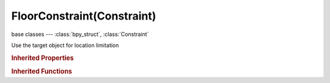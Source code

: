 FloorConstraint(Constraint)
===========================

.. module:: bpy.types

base classes --- :class:`bpy_struct`, :class:`Constraint`

.. class:: FloorConstraint(Constraint)

   Use the target object for location limitation

   .. attribute:: floor_location

      Location of target that object will not pass through

      :type: enum in ['FLOOR_X', 'FLOOR_Y', 'FLOOR_Z', 'FLOOR_NEGATIVE_X', 'FLOOR_NEGATIVE_Y', 'FLOOR_NEGATIVE_Z'], default 'FLOOR_X'

   .. attribute:: offset

      Offset of floor from object origin

      :type: float in [-inf, inf], default 0.0

   .. attribute:: subtarget

      :type: string, default "", (never None)

   .. attribute:: target

      Target Object

      :type: :class:`Object`

   .. attribute:: use_rotation

      Use the target's rotation to determine floor

      :type: boolean, default False

   .. attribute:: use_sticky

      Immobilize object while constrained

      :type: boolean, default False

.. rubric:: Inherited Properties

.. hlist::
   :columns: 2

   * :class:`bpy_struct.id_data`
   * :class:`Constraint.name`
   * :class:`Constraint.type`
   * :class:`Constraint.owner_space`
   * :class:`Constraint.target_space`
   * :class:`Constraint.mute`
   * :class:`Constraint.show_expanded`
   * :class:`Constraint.is_valid`
   * :class:`Constraint.active`
   * :class:`Constraint.is_proxy_local`
   * :class:`Constraint.influence`
   * :class:`Constraint.error_location`
   * :class:`Constraint.error_rotation`

.. rubric:: Inherited Functions

.. hlist::
   :columns: 2

   * :class:`bpy_struct.as_pointer`
   * :class:`bpy_struct.driver_add`
   * :class:`bpy_struct.driver_remove`
   * :class:`bpy_struct.get`
   * :class:`bpy_struct.is_property_hidden`
   * :class:`bpy_struct.is_property_readonly`
   * :class:`bpy_struct.is_property_set`
   * :class:`bpy_struct.items`
   * :class:`bpy_struct.keyframe_delete`
   * :class:`bpy_struct.keyframe_insert`
   * :class:`bpy_struct.keys`
   * :class:`bpy_struct.path_from_id`
   * :class:`bpy_struct.path_resolve`
   * :class:`bpy_struct.property_unset`
   * :class:`bpy_struct.type_recast`
   * :class:`bpy_struct.values`

